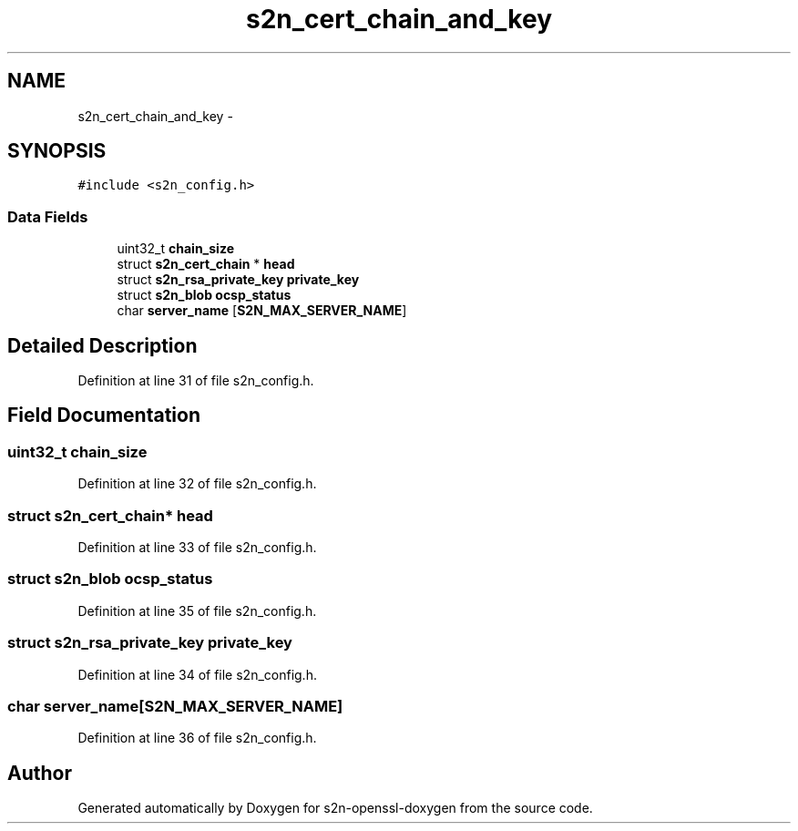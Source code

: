 .TH "s2n_cert_chain_and_key" 3 "Thu Jun 30 2016" "s2n-openssl-doxygen" \" -*- nroff -*-
.ad l
.nh
.SH NAME
s2n_cert_chain_and_key \- 
.SH SYNOPSIS
.br
.PP
.PP
\fC#include <s2n_config\&.h>\fP
.SS "Data Fields"

.in +1c
.ti -1c
.RI "uint32_t \fBchain_size\fP"
.br
.ti -1c
.RI "struct \fBs2n_cert_chain\fP * \fBhead\fP"
.br
.ti -1c
.RI "struct \fBs2n_rsa_private_key\fP \fBprivate_key\fP"
.br
.ti -1c
.RI "struct \fBs2n_blob\fP \fBocsp_status\fP"
.br
.ti -1c
.RI "char \fBserver_name\fP [\fBS2N_MAX_SERVER_NAME\fP]"
.br
.in -1c
.SH "Detailed Description"
.PP 
Definition at line 31 of file s2n_config\&.h\&.
.SH "Field Documentation"
.PP 
.SS "uint32_t chain_size"

.PP
Definition at line 32 of file s2n_config\&.h\&.
.SS "struct \fBs2n_cert_chain\fP* head"

.PP
Definition at line 33 of file s2n_config\&.h\&.
.SS "struct \fBs2n_blob\fP ocsp_status"

.PP
Definition at line 35 of file s2n_config\&.h\&.
.SS "struct \fBs2n_rsa_private_key\fP private_key"

.PP
Definition at line 34 of file s2n_config\&.h\&.
.SS "char server_name[\fBS2N_MAX_SERVER_NAME\fP]"

.PP
Definition at line 36 of file s2n_config\&.h\&.

.SH "Author"
.PP 
Generated automatically by Doxygen for s2n-openssl-doxygen from the source code\&.
